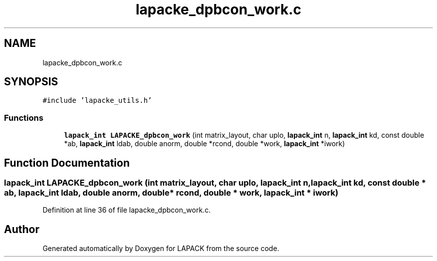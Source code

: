 .TH "lapacke_dpbcon_work.c" 3 "Tue Nov 14 2017" "Version 3.8.0" "LAPACK" \" -*- nroff -*-
.ad l
.nh
.SH NAME
lapacke_dpbcon_work.c
.SH SYNOPSIS
.br
.PP
\fC#include 'lapacke_utils\&.h'\fP
.br

.SS "Functions"

.in +1c
.ti -1c
.RI "\fBlapack_int\fP \fBLAPACKE_dpbcon_work\fP (int matrix_layout, char uplo, \fBlapack_int\fP n, \fBlapack_int\fP kd, const double *ab, \fBlapack_int\fP ldab, double anorm, double *rcond, double *work, \fBlapack_int\fP *iwork)"
.br
.in -1c
.SH "Function Documentation"
.PP 
.SS "\fBlapack_int\fP LAPACKE_dpbcon_work (int matrix_layout, char uplo, \fBlapack_int\fP n, \fBlapack_int\fP kd, const double * ab, \fBlapack_int\fP ldab, double anorm, double * rcond, double * work, \fBlapack_int\fP * iwork)"

.PP
Definition at line 36 of file lapacke_dpbcon_work\&.c\&.
.SH "Author"
.PP 
Generated automatically by Doxygen for LAPACK from the source code\&.
